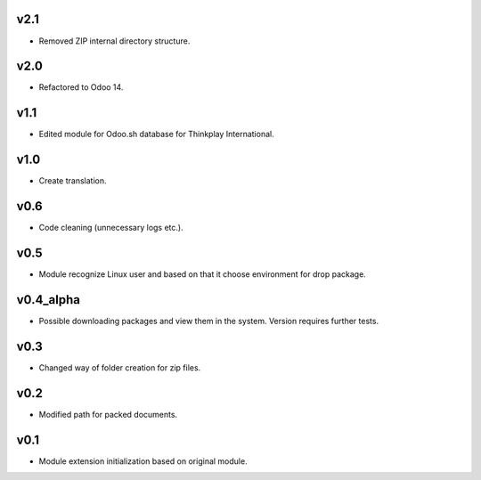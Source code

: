 v2.1
====
* Removed ZIP internal directory structure.

v2.0
====
* Refactored to Odoo 14.

v1.1
====
* Edited module for Odoo.sh database for Thinkplay International.

v1.0
====
* Create translation.

v0.6
====
* Code cleaning (unnecessary logs etc.).

v0.5
====
* Module recognize Linux user and based on that it choose environment for drop package.

v0.4_alpha
==========
* Possible downloading packages and view them in the system. Version requires further tests.

v0.3
====
* Changed way of folder creation for zip files.

v0.2
====
* Modified path for packed documents.

v0.1
====
* Module extension initialization based on original module.
